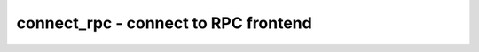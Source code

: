=====================================
connect_rpc - connect to RPC frontend
=====================================

.. raw:: latex

    \begin{comment}

.. cmd:def:: connect_rpc
    :title: connect to RPC frontend



    .. code:: yoscrypt

        connect_rpc -exec <command> [args...]

   
    .. code:: yoscrypt

        connect_rpc -path <path>

    ::

        Load modules using an out-of-process frontend.


    .. code:: yoscrypt

        -exec <command> [args...]

    ::

            run <command> with arguments [args...]. send requests on stdin, read
            responses from stdout.


    .. code:: yoscrypt

        -path <path>

    ::

            connect to Unix domain socket at <path>. (Unix)
            connect to bidirectional byte-type named pipe at <path>. (Windows)


    ::

        A simple JSON-based, newline-delimited protocol is used for communicating with
        the frontend. Yosys requests data from the frontend by sending exactly 1 line
        of JSON. Frontend responds with data or error message by replying with exactly
        1 line of JSON as well.

            -> {"method": "modules"}
            <- {"modules": ["<module-name>", ...]}
            <- {"error": "<error-message>"}
                request for the list of modules that can be derived by this frontend.
                the 'hierarchy' command will call back into this frontend if a cell
                with type <module-name> is instantiated in the design.

            -> {"method": "derive", "module": "<module-name">, "parameters": {
                "<param-name>": {"type": "[unsigned|signed|string|real]",
                                   "value": "<param-value>"}, ...}}
            <- {"frontend": "[rtlil|verilog|...]","source": "<source>"}}
            <- {"error": "<error-message>"}
                request for the module <module-name> to be derived for a specific set of
                parameters. <param-name> starts with \ for named parameters, and with $
                for unnamed parameters, which are numbered starting at 1.<param-value>
                for integer parameters is always specified as a binary string of
                unlimited precision. the <source> returned by the frontend is
                hygienically parsedby a built-in Yosys <frontend>, allowing the RPC
                frontend to return anyconvenient representation of the module. the
                derived module is cached,so the response should be the same whenever the
                same set of parameters is provided.
.. raw:: latex

    \end{comment}

.. only:: latex

    ::

        
            connect_rpc -exec <command> [args...]
            connect_rpc -path <path>
        
        Load modules using an out-of-process frontend.
        
            -exec <command> [args...]
                run <command> with arguments [args...]. send requests on stdin, read
                responses from stdout.
        
            -path <path>
                connect to Unix domain socket at <path>. (Unix)
                connect to bidirectional byte-type named pipe at <path>. (Windows)
        
        A simple JSON-based, newline-delimited protocol is used for communicating with
        the frontend. Yosys requests data from the frontend by sending exactly 1 line
        of JSON. Frontend responds with data or error message by replying with exactly
        1 line of JSON as well.
        
            -> {"method": "modules"}
            <- {"modules": ["<module-name>", ...]}
            <- {"error": "<error-message>"}
                request for the list of modules that can be derived by this frontend.
                the 'hierarchy' command will call back into this frontend if a cell
                with type <module-name> is instantiated in the design.
        
            -> {"method": "derive", "module": "<module-name">, "parameters": {
                "<param-name>": {"type": "[unsigned|signed|string|real]",
                                   "value": "<param-value>"}, ...}}
            <- {"frontend": "[rtlil|verilog|...]","source": "<source>"}}
            <- {"error": "<error-message>"}
                request for the module <module-name> to be derived for a specific set of
                parameters. <param-name> starts with \ for named parameters, and with $
                for unnamed parameters, which are numbered starting at 1.<param-value>
                for integer parameters is always specified as a binary string of
                unlimited precision. the <source> returned by the frontend is
                hygienically parsedby a built-in Yosys <frontend>, allowing the RPC
                frontend to return anyconvenient representation of the module. the
                derived module is cached,so the response should be the same whenever the
                same set of parameters is provided.

